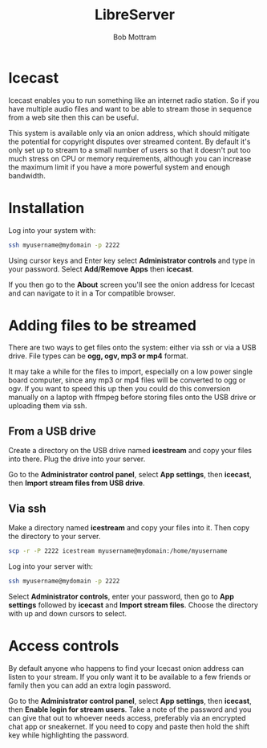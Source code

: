 #+TITLE: LibreServer
#+AUTHOR: Bob Mottram
#+EMAIL: bob@libreserver.org
#+KEYWORDS: libreserver, icecast
#+DESCRIPTION: How to use Icecast
#+OPTIONS: ^:nil toc:nil num:nil
#+HTML_HEAD: <link rel="stylesheet" type="text/css" href="libreserver.css" />

#+attr_html: :width 80% :height 10% :align center
[[file:images/logo.png]]

* Icecast

Icecast enables you to run something like an internet radio station. So if you have multiple audio files and want to be able to stream those in sequence from a web site then this can be useful.

This system is available only via an onion address, which should mitigate the potential for copyright disputes over streamed content. By default it's only set up to stream to a small number of users so that it doesn't put too much stress on CPU or memory requirements, although you can increase the maximum limit if you have a more powerful system and enough bandwidth.

* Installation
Log into your system with:

#+begin_src bash
ssh myusername@mydomain -p 2222
#+end_src

Using cursor keys and Enter key select *Administrator controls* and type in your password. Select *Add/Remove Apps* then *icecast*.

If you then go to the *About* screen you'll see the onion address for Icecast and can navigate to it in a Tor compatible browser.

* Adding files to be streamed
There are two ways to get files onto the system: either via ssh or via a USB drive. File types can be *ogg, ogv, mp3 or mp4* format.

It may take a while for the files to import, especially on a low power single board computer, since any mp3 or mp4 files will be converted to ogg or ogv. If you want to speed this up then you could do this conversion manually on a laptop with ffmpeg before storing files onto the USB drive or uploading them via ssh.

** From a USB drive
Create a directory on the USB drive named *icestream* and copy your files into there. Plug the drive into your server.

Go to the *Administrator control panel*, select *App settings*, then *icecast*, then *Import stream files from USB drive*.

** Via ssh
Make a directory named *icestream* and copy your files into it. Then copy the directory to your server.

#+begin_src bash
scp -r -P 2222 icestream myusername@mydomain:/home/myusername
#+end_src

Log into your server with:

#+begin_src bash
ssh myusername@mydomain -p 2222
#+end_src

Select *Administrator controls*, enter your password, then go to *App settings* followed by *icecast* and *Import stream files*. Choose the directory with up and down cursors to select.

* Access controls
By default anyone who happens to find your Icecast onion address can listen to your stream. If you only want it to be available to a few friends or family then you can add an extra login password.

Go to the *Administrator control panel*, select *App settings*, then *icecast*, then *Enable login for stream users*. Take a note of the password and you can give that out to whoever needs access, preferably via an encrypted chat app or sneakernet. If you need to copy and paste then hold the shift key while highlighting the password.
